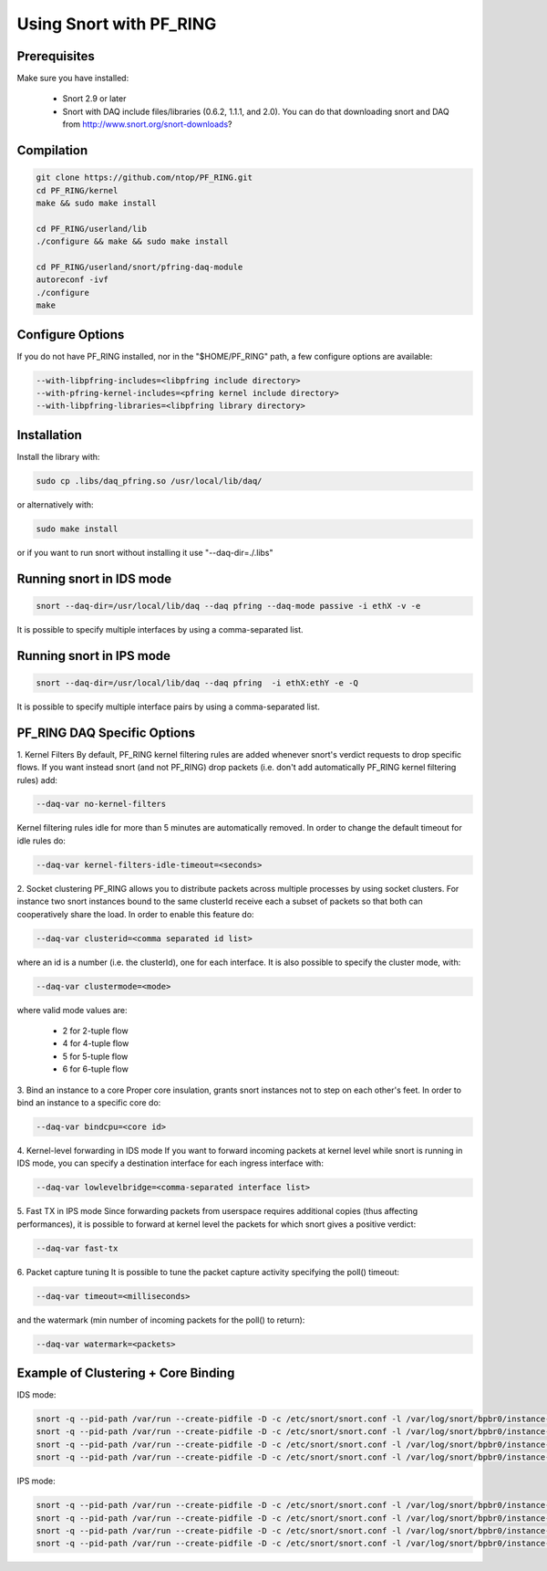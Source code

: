 Using Snort with PF_RING
========================

Prerequisites
-------------

Make sure you have installed:

   - Snort 2.9 or later
   - Snort with DAQ include files/libraries (0.6.2, 1.1.1, and 2.0). You can do that downloading snort and DAQ from http://www.snort.org/snort-downloads?

Compilation
-----------

.. code-block:: console

   git clone https://github.com/ntop/PF_RING.git
   cd PF_RING/kernel
   make && sudo make install
   
   cd PF_RING/userland/lib
   ./configure && make && sudo make install
   
   cd PF_RING/userland/snort/pfring-daq-module
   autoreconf -ivf
   ./configure
   make

Configure Options
-----------------

If you do not have PF_RING installed, nor in the "$HOME/PF_RING" path, a few configure options are available:

.. code-block:: console

   --with-libpfring-includes=<libpfring include directory>
   --with-pfring-kernel-includes=<pfring kernel include directory>
   --with-libpfring-libraries=<libpfring library directory>

Installation
------------

Install the library with:

.. code-block:: console

   sudo cp .libs/daq_pfring.so /usr/local/lib/daq/

or alternatively with:

.. code-block:: console

   sudo make install

or if you want to run snort without installing it use "--daq-dir=./.libs"

Running snort in IDS mode
-------------------------

.. code-block:: console

   snort --daq-dir=/usr/local/lib/daq --daq pfring --daq-mode passive -i ethX -v -e

It is possible to specify multiple interfaces by using a comma-separated list.

Running snort in IPS mode
-------------------------

.. code-block:: console

   snort --daq-dir=/usr/local/lib/daq --daq pfring  -i ethX:ethY -e -Q

It is possible to specify multiple interface pairs by using a comma-separated list.

PF_RING DAQ Specific Options
----------------------------

1. Kernel Filters
By default, PF_RING kernel filtering rules are added whenever snort's verdict requests to drop specific flows. If you want instead snort (and not PF_RING) drop packets (i.e. don't add automatically PF_RING kernel filtering rules) add:

.. code-block:: console

   --daq-var no-kernel-filters

Kernel filtering rules idle for more than 5 minutes are automatically removed. In order to change the default timeout for idle rules do:

.. code-block:: console

   --daq-var kernel-filters-idle-timeout=<seconds>

2. Socket clustering
PF_RING allows you to distribute packets across multiple processes by using socket clusters. For instance two snort instances bound to the same clusterId receive each a subset of packets so that both can cooperatively share the load. In order to enable this feature do:

.. code-block:: console

   --daq-var clusterid=<comma separated id list>

where an id is a number (i.e. the clusterId), one for each interface. It is also possible to specify the cluster mode, with:

.. code-block:: console

   --daq-var clustermode=<mode>

where valid mode values are:

   - 2 for 2-tuple flow
   - 4 for 4-tuple flow
   - 5 for 5-tuple flow
   - 6 for 6-tuple flow

3. Bind an instance to a core
Proper core insulation, grants snort instances not to step on each other's feet. In order to bind an instance to a specific core do:

.. code-block:: console
   
   --daq-var bindcpu=<core id> 

4. Kernel-level forwarding in IDS mode
If you want to forward incoming packets at kernel level while snort is running in IDS mode, you can specify a destination interface for each ingress interface with:

.. code-block:: console
   
   --daq-var lowlevelbridge=<comma-separated interface list>

5. Fast TX in IPS mode
Since forwarding packets from userspace requires additional copies (thus affecting performances), it is possible to forward at kernel level the packets for which snort gives a positive verdict:

.. code-block:: console

   --daq-var fast-tx

6. Packet capture tuning
It is possible to tune the packet capture activity specifying the poll() timeout:

.. code-block:: console

   --daq-var timeout=<milliseconds>

and the watermark (min number of incoming packets for the poll() to return):

.. code-block:: console

   --daq-var watermark=<packets>

Example of Clustering + Core Binding
------------------------------------

IDS mode:

.. code-block:: console

   snort -q --pid-path /var/run --create-pidfile -D -c /etc/snort/snort.conf -l /var/log/snort/bpbr0/instance-1 --daq-dir=/usr/local/lib/daq --daq pfring --daq-mode passive -i eth2,eth3 --daq-var lowlevelbridge=eth3,eth2 --daq-var clusterid=10,11 --daq-var bindcpu=1
   snort -q --pid-path /var/run --create-pidfile -D -c /etc/snort/snort.conf -l /var/log/snort/bpbr0/instance-2 --daq-dir=/usr/local/lib/daq --daq pfring --daq-mode passive -i eth2,eth3 --daq-var lowlevelbridge=eth3,eth2 --daq-var clusterid=10,11 --daq-var bindcpu=2
   snort -q --pid-path /var/run --create-pidfile -D -c /etc/snort/snort.conf -l /var/log/snort/bpbr0/instance-3 --daq-dir=/usr/local/lib/daq --daq pfring --daq-mode passive -i eth2,eth3 --daq-var lowlevelbridge=eth3,eth2 --daq-var clusterid=10,11 --daq-var bindcpu=3
   snort -q --pid-path /var/run --create-pidfile -D -c /etc/snort/snort.conf -l /var/log/snort/bpbr0/instance-4 --daq-dir=/usr/local/lib/daq --daq pfring --daq-mode passive -i eth2,eth3 --daq-var lowlevelbridge=eth3,eth2 --daq-var clusterid=10,11 --daq-var bindcpu=4

IPS mode:

.. code-block:: console

   snort -q --pid-path /var/run --create-pidfile -D -c /etc/snort/snort.conf -l /var/log/snort/bpbr0/instance-1 --daq-dir=/usr/local/lib/daq --daq pfring --daq-mode inline -i eth2:eth3 --daq-var fast-tx=1 --daq-var clusterid=10,11 --daq-var bindcpu=1
   snort -q --pid-path /var/run --create-pidfile -D -c /etc/snort/snort.conf -l /var/log/snort/bpbr0/instance-2 --daq-dir=/usr/local/lib/daq --daq pfring --daq-mode inline -i eth2:eth3 --daq-var fast-tx=1 --daq-var clusterid=10,11 --daq-var bindcpu=2
   snort -q --pid-path /var/run --create-pidfile -D -c /etc/snort/snort.conf -l /var/log/snort/bpbr0/instance-3 --daq-dir=/usr/local/lib/daq --daq pfring --daq-mode inline -i eth2:eth3 --daq-var fast-tx=1 --daq-var clusterid=10,11 --daq-var bindcpu=3
   snort -q --pid-path /var/run --create-pidfile -D -c /etc/snort/snort.conf -l /var/log/snort/bpbr0/instance-4 --daq-dir=/usr/local/lib/daq --daq pfring --daq-mode inline -i eth2:eth3 --daq-var fast-tx=1 --daq-var clusterid=10,11 --daq-var bindcpu=4

